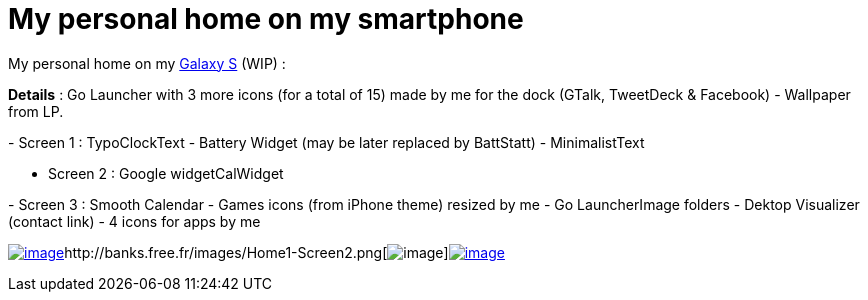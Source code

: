 = My personal home on my smartphone
:published_at: 2011-05-19
:hp-tags: Android, Galaxy S, Samsung, UI

My personal home on my http://en.wikipedia.org/wiki/Samsung_Galaxy_S[Galaxy S] (WIP) :

*Details* : Go Launcher with 3 more icons (for a total of 15) made by me for the dock (GTalk, TweetDeck & Facebook) - Wallpaper from LP.

- Screen 1 : TypoClockText - Battery Widget (may be later replaced by BattStatt) - MinimalistText

- Screen 2 : Google widgetCalWidget

- Screen 3 : Smooth Calendar - Games icons (from iPhone theme) resized by me - Go LauncherImage folders - Dektop Visualizer (contact link) - 4 icons for apps by me

http://banks.free.fr/images/Home1-Screen1.png[image:http://banks.free.fr/images/Home1-Screen1.png[image,title="Screen 1"]]http://banks.free.fr/images/Home1-Screen2.png[image:http://banks.free.fr/images/Home1-Screen2.png[image,title="Screen 2"]]http://banks.free.fr/images/Home1-Screen3.png[image:http://banks.free.fr/images/Home1-Screen3.png[image,title="Screen3"]]
